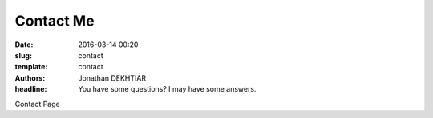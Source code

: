 Contact Me
##############

:date: 2016-03-14 00:20
:slug: contact
:template: contact
:authors: Jonathan DEKHTIAR
:headline: You have some questions? I may have some answers.

Contact Page 
